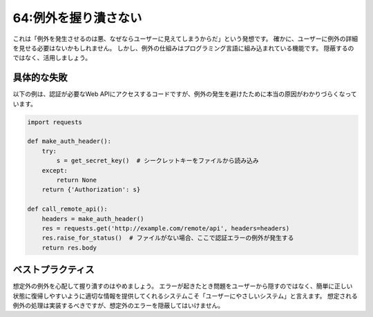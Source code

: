 =====================
64:例外を握り潰さない
=====================

.. maigo:: ユーザーに例外を見せるのは絶対避けたい

    * 先輩T：ここの処理で例外をexceptして ``return None`` してるけど、そのまま例外起こしたほうがいいね。
    * 後輩W：なんでですか？
    * 先輩T：そもそもここの処理はファイルがあることが前提だから、想定外のことが起こったらそこでエラーになってプログラムは止まってほしい。
    * 後輩W：でもユーザーにエラーが見えちゃうじゃないですか。
    * 先輩T：ファイルがないままプログラムを継続しても、後続の読み込み処理で結局エラーになるから、継続する意味がないんだよ。
    * 後輩W：たしかに継続することに意味がないですね。
    * 先輩T：しかも、下手に例外処理してるから、エラー原因がファイルがないためなのか、あるけど空なのか、tracebackを読んでもわからないんだよ。
    * 後輩W：ほーん。
    * 先輩T：プログラムで想定外のことが起こったら、素直に例外を上げて終了してくれたほうがいい。すべての不測の事態に備えてコードを書くことはできないからね。

.. index:: 例外

これは「例外を発生させるのは悪、なぜならユーザーに見えてしまうからだ」という発想です。
確かに、ユーザーに例外の詳細を見せる必要はないかもしれません。
しかし、例外の仕組みはプログラミング言語に組み込まれている機能です。
隠蔽するのではなく、活用しましょう。

具体的な失敗
===============

以下の例は、認証が必要なWeb APIにアクセスするコードですが、例外の発生を避けたために本当の原因がわかりづらくなっています。

.. code:: python

    import requests

    def make_auth_header():
        try:
            s = get_secret_key()  # シークレットキーをファイルから読み込み
        except:
            return None
        return {'Authorization': s}

    def call_remote_api():
        headers = make_auth_header()
        res = requests.get('http://example.com/remote/api', headers=headers)
        res.raise_for_status()  # ファイルがない場合、ここで認証エラーの例外が発生する
        return res.body

.. omission::

ベストプラクティス
==================

想定外の例外を心配して握り潰すのはやめましょう。
エラーが起きたとき問題をユーザーから隠すのではなく、簡単に正しい状態に復帰しやすいように適切な情報を提供してくれるシステムこそ「ユーザーにやさしいシステム」と言えます。
想定される例外の処理は実装するべきですが、想定外のエラーを隠蔽してはいけません。

.. omission::
